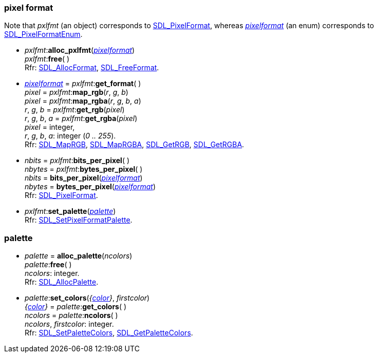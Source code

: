
[[pxlfmt]]
=== pixel format


Note that _pxlfmt_ (an object) corresponds to
https://wiki.libsdl.org/SDL2/SDL_PixelFormat[SDL_PixelFormat], 
whereas <<pixelformat, _pixelformat_>> (an enum) corresponds to
https://wiki.libsdl.org/SDL2/SDL_PixelFormatEnum[SDL_PixelFormatEnum].


[[alloc_pxlfmt]]
* _pxlfmt_++:++*alloc_pxlfmt*(<<pixelformat, _pixelformat_>>) +
_pxlfmt_++:++*free*( ) +
[small]#Rfr: https://wiki.libsdl.org/SDL2/SDL_AllocFormat[SDL_AllocFormat],
https://wiki.libsdl.org/SDL2/SDL_FreeFormat[SDL_FreeFormat].#

[[map_rgb]]
* <<pixelformat, _pixelformat_>> = _pxlfmt_++:++*get_format*( ) +
_pixel_ = _pxlfmt_++:++*map_rgb*(_r_, _g_, _b_) +
_pixel_ = _pxlfmt_++:++*map_rgba*(_r_, _g_, _b_, _a_) +
_r_, _g_, _b_ = _pxlfmt_++:++*get_rgb*(_pixel_) +
_r_, _g_, _b_, _a_ = _pxlfmt_++:++*get_rgba*(_pixel_) +
[small]#_pixel_ = integer, +
_r_, _g_, _b_, _a_: integer (_0 .. 255_). +
Rfr: https://wiki.libsdl.org/SDL2/SDL_MapRGB[SDL_MapRGB],
https://wiki.libsdl.org/SDL2/SDL_MapRGBA[SDL_MapRGBA],
https://wiki.libsdl.org/SDL2/SDL_GetRGB[SDL_GetRGB],
https://wiki.libsdl.org/SDL2/SDL_GetRGBA[SDL_GetRGBA].#

[[bits_per_pixel]]
* _nbits_ = _pxlfmt_++:++*bits_per_pixel*( ) +
_nbytes_ = _pxlfmt_++:++*bytes_per_pixel*( ) +
_nbits_ = *bits_per_pixel*(<<pixelformat, _pixelformat_>>) +
_nbytes_ = *bytes_per_pixel*(<<pixelformat, _pixelformat_>>) +
[small]#Rfr: https://wiki.libsdl.org/SDL2/SDL_PixelFormat[SDL_PixelFormat].#

[[pixel_format_palette]]
* _pxlfmt_++:++*set_palette*(<<palette, _palette_>>) +
[small]#Rfr: https://wiki.libsdl.org/SDL2/SDL_SetPixelFormatPalette[SDL_SetPixelFormatPalette].#


[[palette]]
=== palette

[[alloc_palette]]
* _palette_ = *alloc_palette*(_ncolors_) +
_palette_++:++*free*( ) +
[small]#_ncolors_: integer. +
Rfr: https://wiki.libsdl.org/SDL2/SDL_AllocPalette[SDL_AllocPalette].#

[[palette_set_colors]]
* _palette_++:++*set_colors*(_{<<color, color>>}_, _firstcolor_) +
_{<<color, color>>}_ = _palette_++:++*get_colors*( ) +
_ncolors_ = _palette_++:++*ncolors*( ) +
[small]#_ncolors_, _firstcolor_: integer. +
Rfr: https://wiki.libsdl.org/SDL2/SDL_SetPaletteColors[SDL_SetPaletteColors],
https://wiki.libsdl.org/SDL2/SDL_GetPaletteColors[SDL_GetPaletteColors].#

////
££
[[]]
* _pxlfmt_++:++**( ) +
[small]#__: string. +
Rfr: https://wiki.libsdl.org/SDL2/SDL_[SDL_].#

[[]]
* __ = **(__) +
[small]#__: string. +
Rfr: https://wiki.libsdl.org/SDL2/SDL_[SDL_].#

https://wiki.libsdl.org/SDL2/SDL_[SDL_],
@@TODO
		{ "calculate_gamma_ramp", CalculateGammaRamp},
		{ "get_pixel_format_value", GetPixelFormatValue},
		{ "is_pixel_format_indexed", ISPIXELFORMAT_INDEXED},
		{ "is_pixel_format_packed", ISPIXELFORMAT_PACKED},
		{ "is_pixel_format_array",  ISPIXELFORMAT_ARRAY},
		{ "is_pixel_format_alpha", ISPIXELFORMAT_ALPHA},
		{ "is_pixel_format_fourcc", ISPIXELFORMAT_FOURCC},
		{ "pixel_format_enum_to_masks", PixelFormatEnumToMasks},
		{ "masks_to_pixel_format_enum", MasksToPixelFormatEnum},
		{ "pixel_format_type", PixelFormatType},

////


